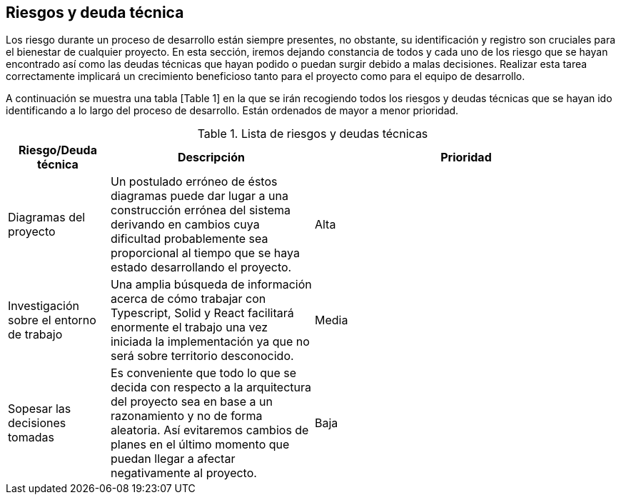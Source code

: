 [[section-technical-risks]]
== Riesgos y deuda técnica

Los riesgo durante un proceso de desarrollo están siempre presentes, no obstante, su identificación y registro son cruciales para el bienestar de cualquier proyecto. En esta sección, iremos dejando constancia de todos y cada uno de los riesgo que se hayan encontrado así como las deudas técnicas que hayan podido o puedan surgir debido a malas decisiones. Realizar esta tarea correctamente implicará un crecimiento beneficioso tanto para el proyecto como para el equipo de desarrollo.

A continuación se muestra una tabla [Table 1] en la que se irán recogiendo todos los riesgos y deudas técnicas que se hayan ido identificando a lo largo del proceso de desarrollo. Están ordenados de mayor a menor prioridad.

.Lista de riesgos y deudas técnicas
[options="header",cols="1,2,3"]
|===
| Riesgo/Deuda técnica | Descripción | Prioridad
| Diagramas del proyecto | Un postulado erróneo de éstos diagramas puede dar lugar a una construcción errónea del sistema derivando en cambios cuya dificultad probablemente sea proporcional al tiempo que se haya estado desarrollando el proyecto. | Alta
| Investigación sobre el entorno de trabajo | Una amplia búsqueda de información acerca de cómo trabajar con Typescript, Solid y React facilitará enormente el trabajo una vez iniciada la implementación ya que no será sobre territorio desconocido. | Media
| Sopesar las decisiones tomadas | Es conveniente que todo lo que se decida con respecto a la arquitectura del proyecto sea en base a un razonamiento y no de forma aleatoria. Así evitaremos cambios de planes en el último momento que puedan llegar a afectar negativamente al proyecto. | Baja
|===

